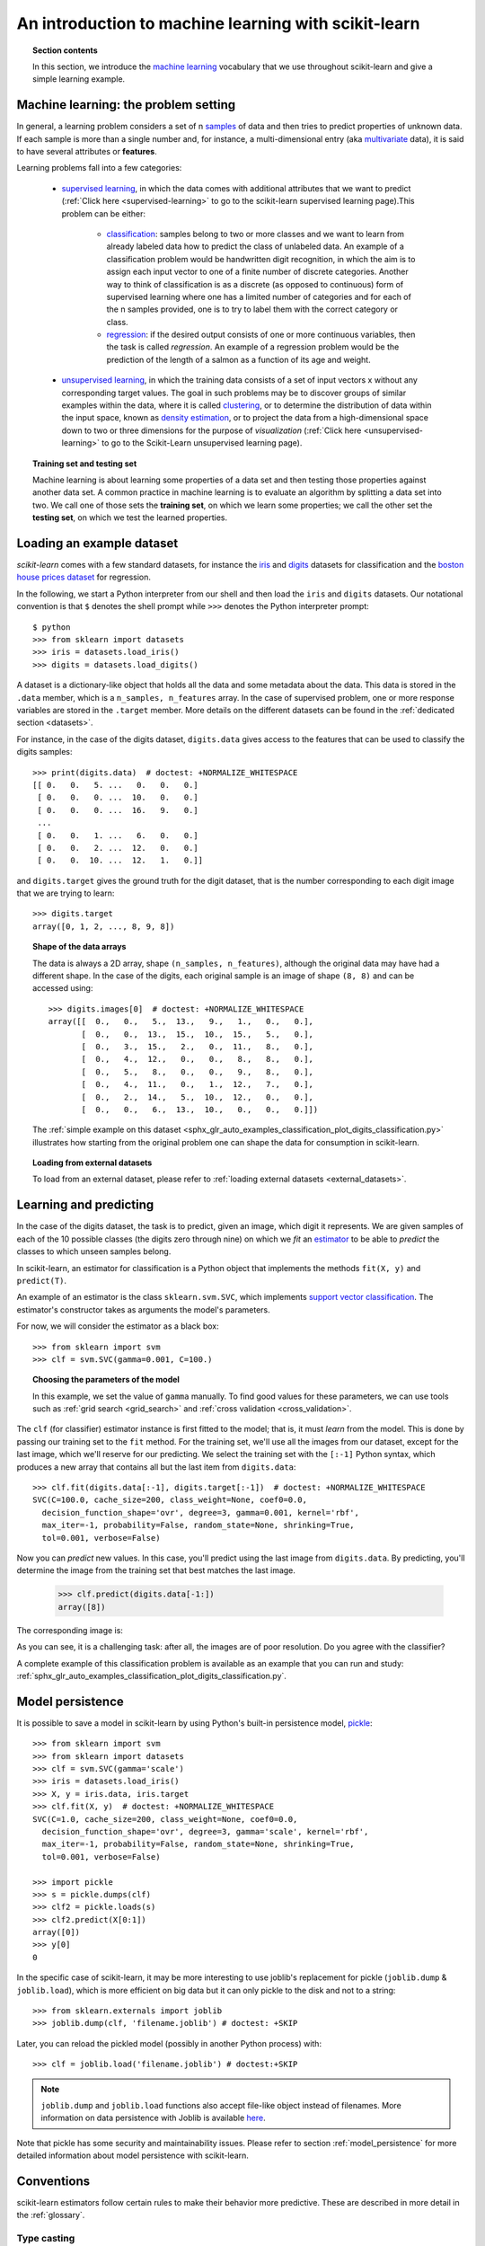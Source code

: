 .. _introduction:

An introduction to machine learning with scikit-learn
=====================================================

.. topic:: Section contents

    In this section, we introduce the `machine learning
    <https://en.wikipedia.org/wiki/Machine_learning>`_
    vocabulary that we use throughout scikit-learn and give a
    simple learning example.


Machine learning: the problem setting
-------------------------------------

In general, a learning problem considers a set of n
`samples <https://en.wikipedia.org/wiki/Sample_(statistics)>`_ of
data and then tries to predict properties of unknown data. If each sample is
more than a single number and, for instance, a multi-dimensional entry
(aka `multivariate <https://en.wikipedia.org/wiki/Multivariate_random_variable>`_
data), it is said to have several attributes or **features**.

Learning problems fall into a few categories:

 * `supervised learning <https://en.wikipedia.org/wiki/Supervised_learning>`_,
   in which the data comes with additional attributes that we want to predict
   (:ref:`Click here <supervised-learning>`
   to go to the scikit-learn supervised learning page).This problem
   can be either:

    * `classification
      <https://en.wikipedia.org/wiki/Classification_in_machine_learning>`_:
      samples belong to two or more classes and we
      want to learn from already labeled data how to predict the class
      of unlabeled data. An example of a classification problem would
      be handwritten digit recognition, in which the aim is
      to assign each input vector to one of a finite number of discrete
      categories.  Another way to think of classification is as a discrete
      (as opposed to continuous) form of supervised learning where one has a
      limited number of categories and for each of the n samples provided,
      one is to try to label them with the correct category or class.

    * `regression <https://en.wikipedia.org/wiki/Regression_analysis>`_:
      if the desired output consists of one or more
      continuous variables, then the task is called *regression*. An
      example of a regression problem would be the prediction of the
      length of a salmon as a function of its age and weight.

 * `unsupervised learning <https://en.wikipedia.org/wiki/Unsupervised_learning>`_,
   in which the training data consists of a set of input vectors x
   without any corresponding target values. The goal in such problems
   may be to discover groups of similar examples within the data, where
   it is called `clustering <https://en.wikipedia.org/wiki/Cluster_analysis>`_,
   or to determine the distribution of data within the input space, known as
   `density estimation <https://en.wikipedia.org/wiki/Density_estimation>`_, or
   to project the data from a high-dimensional space down to two or three
   dimensions for the purpose of *visualization*
   (:ref:`Click here <unsupervised-learning>`
   to go to the Scikit-Learn unsupervised learning page).

.. topic:: Training set and testing set

    Machine learning is about learning some properties of a data set
    and then testing those properties against another data set. A common
    practice in machine learning is to evaluate an algorithm by splitting a data
    set into two. We call one of those sets the **training set**, on which we
    learn some properties; we call the other set the **testing set**, on which
    we test the learned properties.


.. _loading_example_dataset:

Loading an example dataset
--------------------------

`scikit-learn` comes with a few standard datasets, for instance the
`iris <https://en.wikipedia.org/wiki/Iris_flower_data_set>`_ and `digits
<http://archive.ics.uci.edu/ml/datasets/Pen-Based+Recognition+of+Handwritten+Digits>`_
datasets for classification and the `boston house prices dataset
<https://archive.ics.uci.edu/ml/machine-learning-databases/housing/>`_ for regression.

In the following, we start a Python interpreter from our shell and then
load the ``iris`` and ``digits`` datasets.  Our notational convention is that
``$`` denotes the shell prompt while ``>>>`` denotes the Python
interpreter prompt::

  $ python
  >>> from sklearn import datasets
  >>> iris = datasets.load_iris()
  >>> digits = datasets.load_digits()

A dataset is a dictionary-like object that holds all the data and some
metadata about the data. This data is stored in the ``.data`` member,
which is a ``n_samples, n_features`` array. In the case of supervised
problem, one or more response variables are stored in the ``.target`` member. More
details on the different datasets can be found in the :ref:`dedicated
section <datasets>`.

For instance, in the case of the digits dataset, ``digits.data`` gives
access to the features that can be used to classify the digits samples::

  >>> print(digits.data)  # doctest: +NORMALIZE_WHITESPACE
  [[ 0.   0.   5. ...   0.   0.   0.]
   [ 0.   0.   0. ...  10.   0.   0.]
   [ 0.   0.   0. ...  16.   9.   0.]
   ...
   [ 0.   0.   1. ...   6.   0.   0.]
   [ 0.   0.   2. ...  12.   0.   0.]
   [ 0.   0.  10. ...  12.   1.   0.]]

and ``digits.target`` gives the ground truth for the digit dataset, that
is the number corresponding to each digit image that we are trying to
learn::

  >>> digits.target
  array([0, 1, 2, ..., 8, 9, 8])

.. topic:: Shape of the data arrays

    The data is always a 2D array, shape ``(n_samples, n_features)``, although
    the original data may have had a different shape. In the case of the
    digits, each original sample is an image of shape ``(8, 8)`` and can be
    accessed using::

      >>> digits.images[0]  # doctest: +NORMALIZE_WHITESPACE
      array([[  0.,   0.,   5.,  13.,   9.,   1.,   0.,   0.],
             [  0.,   0.,  13.,  15.,  10.,  15.,   5.,   0.],
             [  0.,   3.,  15.,   2.,   0.,  11.,   8.,   0.],
             [  0.,   4.,  12.,   0.,   0.,   8.,   8.,   0.],
             [  0.,   5.,   8.,   0.,   0.,   9.,   8.,   0.],
             [  0.,   4.,  11.,   0.,   1.,  12.,   7.,   0.],
             [  0.,   2.,  14.,   5.,  10.,  12.,   0.,   0.],
             [  0.,   0.,   6.,  13.,  10.,   0.,   0.,   0.]])

    The :ref:`simple example on this dataset
    <sphx_glr_auto_examples_classification_plot_digits_classification.py>` illustrates how starting
    from the original problem one can shape the data for consumption in
    scikit-learn.

.. topic:: Loading from external datasets

    To load from an external dataset, please refer to :ref:`loading external datasets <external_datasets>`.

Learning and predicting
------------------------

In the case of the digits dataset, the task is to predict, given an image,
which digit it represents. We are given samples of each of the 10
possible classes (the digits zero through nine) on which we *fit* an
`estimator <https://en.wikipedia.org/wiki/Estimator>`_ to be able to *predict*
the classes to which unseen samples belong.

In scikit-learn, an estimator for classification is a Python object that
implements the methods ``fit(X, y)`` and ``predict(T)``.

An example of an estimator is the class ``sklearn.svm.SVC``, which
implements `support vector classification
<https://en.wikipedia.org/wiki/Support_vector_machine>`_. The
estimator's constructor takes as arguments the model's parameters.

For now, we will consider the estimator as a black box::

  >>> from sklearn import svm
  >>> clf = svm.SVC(gamma=0.001, C=100.)

.. topic:: Choosing the parameters of the model

  In this example, we set the value of ``gamma`` manually.
  To find good values for these parameters, we can use tools
  such as :ref:`grid search <grid_search>` and :ref:`cross validation
  <cross_validation>`.

The ``clf`` (for classifier) estimator instance is first
fitted to the model; that is, it must *learn* from the model. This is
done by passing our training set to the ``fit`` method. For the training
set, we'll use all the images from our dataset, except for the last
image, which we'll reserve for our predicting. We select the training set with
the ``[:-1]`` Python syntax, which produces a new array that contains all but
the last item from ``digits.data``::

  >>> clf.fit(digits.data[:-1], digits.target[:-1])  # doctest: +NORMALIZE_WHITESPACE
  SVC(C=100.0, cache_size=200, class_weight=None, coef0=0.0,
    decision_function_shape='ovr', degree=3, gamma=0.001, kernel='rbf',
    max_iter=-1, probability=False, random_state=None, shrinking=True,
    tol=0.001, verbose=False)

Now you can *predict* new values. In this case, you'll predict using the last
image from ``digits.data``. By predicting, you'll determine the image from the 
training set that best matches the last image.


  >>> clf.predict(digits.data[-1:])
  array([8])

The corresponding image is:

.. image:: /auto_examples/datasets/images/sphx_glr_plot_digits_last_image_001.png
    :target: ../../auto_examples/datasets/plot_digits_last_image.html
    :align: center
    :scale: 50

As you can see, it is a challenging task: after all, the images are of poor
resolution. Do you agree with the classifier?

A complete example of this classification problem is available as an
example that you can run and study:
:ref:`sphx_glr_auto_examples_classification_plot_digits_classification.py`.


Model persistence
-----------------

It is possible to save a model in scikit-learn by using Python's built-in
persistence model, `pickle <https://docs.python.org/2/library/pickle.html>`_::

  >>> from sklearn import svm
  >>> from sklearn import datasets
  >>> clf = svm.SVC(gamma='scale')
  >>> iris = datasets.load_iris()
  >>> X, y = iris.data, iris.target
  >>> clf.fit(X, y)  # doctest: +NORMALIZE_WHITESPACE
  SVC(C=1.0, cache_size=200, class_weight=None, coef0=0.0,
    decision_function_shape='ovr', degree=3, gamma='scale', kernel='rbf',
    max_iter=-1, probability=False, random_state=None, shrinking=True,
    tol=0.001, verbose=False)

  >>> import pickle
  >>> s = pickle.dumps(clf)
  >>> clf2 = pickle.loads(s)
  >>> clf2.predict(X[0:1])
  array([0])
  >>> y[0]
  0

In the specific case of scikit-learn, it may be more interesting to use
joblib's replacement for pickle (``joblib.dump`` & ``joblib.load``),
which is more efficient on big data but it can only pickle to the disk
and not to a string::

  >>> from sklearn.externals import joblib
  >>> joblib.dump(clf, 'filename.joblib') # doctest: +SKIP

Later, you can reload the pickled model (possibly in another Python process)
with::

  >>> clf = joblib.load('filename.joblib') # doctest:+SKIP

.. note::

    ``joblib.dump`` and ``joblib.load`` functions also accept file-like object
    instead of filenames. More information on data persistence with Joblib is
    available `here <https://pythonhosted.org/joblib/persistence.html>`_.

Note that pickle has some security and maintainability issues. Please refer to
section :ref:`model_persistence` for more detailed information about model
persistence with scikit-learn.


Conventions
-----------

scikit-learn estimators follow certain rules to make their behavior more
predictive.  These are described in more detail in the :ref:`glossary`.

Type casting
~~~~~~~~~~~~

Unless otherwise specified, input will be cast to ``float64``::

  >>> import numpy as np
  >>> from sklearn import random_projection

  >>> rng = np.random.RandomState(0)
  >>> X = rng.rand(10, 2000)
  >>> X = np.array(X, dtype='float32')
  >>> X.dtype
  dtype('float32')

  >>> transformer = random_projection.GaussianRandomProjection()
  >>> X_new = transformer.fit_transform(X)
  >>> X_new.dtype
  dtype('float64')

In this example, ``X`` is ``float32``, which is cast to ``float64`` by
``fit_transform(X)``.

Regression targets are cast to ``float64`` and classification targets are
maintained::

    >>> from sklearn import datasets
    >>> from sklearn.svm import SVC
    >>> iris = datasets.load_iris()
    >>> clf = SVC(gamma='scale')
    >>> clf.fit(iris.data, iris.target)  # doctest: +NORMALIZE_WHITESPACE
    SVC(C=1.0, cache_size=200, class_weight=None, coef0=0.0,
      decision_function_shape='ovr', degree=3, gamma='scale', kernel='rbf',
      max_iter=-1, probability=False, random_state=None, shrinking=True,
      tol=0.001, verbose=False)

    >>> list(clf.predict(iris.data[:3]))
    [0, 0, 0]

    >>> clf.fit(iris.data, iris.target_names[iris.target])  # doctest: +NORMALIZE_WHITESPACE
    SVC(C=1.0, cache_size=200, class_weight=None, coef0=0.0,
      decision_function_shape='ovr', degree=3, gamma='scale', kernel='rbf',
      max_iter=-1, probability=False, random_state=None, shrinking=True,
      tol=0.001, verbose=False)

    >>> list(clf.predict(iris.data[:3]))  # doctest: +NORMALIZE_WHITESPACE
    ['setosa', 'setosa', 'setosa']

Here, the first ``predict()`` returns an integer array, since ``iris.target``
(an integer array) was used in ``fit``. The second ``predict()`` returns a string
array, since ``iris.target_names`` was for fitting.

Refitting and updating parameters
~~~~~~~~~~~~~~~~~~~~~~~~~~~~~~~~~

Hyper-parameters of an estimator can be updated after it has been constructed
via the :term:`set_params()<set_params>` method. Calling ``fit()`` more than
once will overwrite what was learned by any previous ``fit()``::

  >>> import numpy as np
  >>> from sklearn.svm import SVC

  >>> rng = np.random.RandomState(0)
  >>> X = rng.rand(100, 10)
  >>> y = rng.binomial(1, 0.5, 100)
  >>> X_test = rng.rand(5, 10)

  >>> clf = SVC()
  >>> clf.set_params(kernel='linear').fit(X, y)  # doctest: +NORMALIZE_WHITESPACE
  SVC(C=1.0, cache_size=200, class_weight=None, coef0=0.0,
    decision_function_shape='ovr', degree=3, gamma='auto_deprecated',
    kernel='linear', max_iter=-1, probability=False, random_state=None,
    shrinking=True, tol=0.001, verbose=False)
  >>> clf.predict(X_test)
  array([1, 0, 1, 1, 0])

  >>> clf.set_params(kernel='rbf', gamma='scale').fit(X, y)  # doctest: +NORMALIZE_WHITESPACE
  SVC(C=1.0, cache_size=200, class_weight=None, coef0=0.0,
    decision_function_shape='ovr', degree=3, gamma='scale', kernel='rbf',
    max_iter=-1, probability=False, random_state=None, shrinking=True,
    tol=0.001, verbose=False)
  >>> clf.predict(X_test)
  array([1, 0, 1, 1, 0])

Here, the default kernel ``rbf`` is first changed to ``linear`` via
:func:`SVC.set_params()<sklearn.svm.SVC.set_params>` after the estimator has
been constructed, and changed back to ``rbf`` to refit the estimator and to
make a second prediction.

Multiclass vs. multilabel fitting
~~~~~~~~~~~~~~~~~~~~~~~~~~~~~~~~~

When using :class:`multiclass classifiers <sklearn.multiclass>`,
the learning and prediction task that is performed is dependent on the format of
the target data fit upon::

    >>> from sklearn.svm import SVC
    >>> from sklearn.multiclass import OneVsRestClassifier
    >>> from sklearn.preprocessing import LabelBinarizer

    >>> X = [[1, 2], [2, 4], [4, 5], [3, 2], [3, 1]]
    >>> y = [0, 0, 1, 1, 2]

    >>> classif = OneVsRestClassifier(estimator=SVC(gamma='scale',
    ...                                             random_state=0))
    >>> classif.fit(X, y).predict(X)
    array([0, 0, 1, 1, 2])

In the above case, the classifier is fit on a 1d array of multiclass labels and
the ``predict()`` method therefore provides corresponding multiclass predictions.
It is also possible to fit upon a 2d array of binary label indicators::

    >>> y = LabelBinarizer().fit_transform(y)
    >>> classif.fit(X, y).predict(X)
    array([[1, 0, 0],
           [1, 0, 0],
           [0, 1, 0],
           [0, 0, 0],
           [0, 0, 0]])

Here, the classifier is ``fit()``  on a 2d binary label representation of ``y``,
using the :class:`LabelBinarizer <sklearn.preprocessing.LabelBinarizer>`.
In this case ``predict()`` returns a 2d array representing the corresponding
multilabel predictions.

Note that the fourth and fifth instances returned all zeroes, indicating that
they matched none of the three labels ``fit`` upon. With multilabel outputs, it
is similarly possible for an instance to be assigned multiple labels::

  >>> from sklearn.preprocessing import MultiLabelBinarizer
  >>> y = [[0, 1], [0, 2], [1, 3], [0, 2, 3], [2, 4]]
  >>> y = MultiLabelBinarizer().fit_transform(y)
  >>> classif.fit(X, y).predict(X)
  array([[1, 1, 0, 0, 0],
         [1, 0, 1, 0, 0],
         [0, 1, 0, 1, 0],
         [1, 0, 1, 0, 0],
         [1, 0, 1, 0, 0]])

In this case, the classifier is fit upon instances each assigned multiple labels.
The :class:`MultiLabelBinarizer <sklearn.preprocessing.MultiLabelBinarizer>` is
used to binarize the 2d array of multilabels to ``fit`` upon. As a result,
``predict()`` returns a 2d array with multiple predicted labels for each instance.
